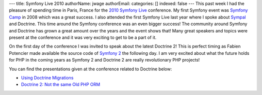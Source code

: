 ---
title: Symfony Live 2010
authorName: jwage 
authorEmail: 
categories: []
indexed: false
---
This past week I had the pleasure of spending time in Paris, France
for the `2010 Symfony Live <http://www.symfony-live.com>`_
conference. My first Symfony event was
`Symfony Camp <http://www.symfonycamp.com>`_ in 2008 which was a
great success. I also attended the first Symfony Live last year
where I spoke about `Sympal <http://www.sympalphp.org>`_ and
Doctrine. This time around the Symfony conference was an even
bigger success! The community around Symfony and Doctrine has grown
a great amount over the years and the event shows that! Many great
speakers and topics were present at the conference and it was very
exciting to get to be a part of it.

On the first day of the conference I was invited to speak about the
latest Doctrine 2! This is perfect timing as Fabien Potencier made
available the source code of
`Symfony 2 <http://www.symfony-reloaded.org>`_ the following day. I
am very excited about what the future holds for PHP in the coming
years as Symfony 2 and Doctrine 2 are really revolutionary PHP
projects!

You can find the presentations given at the conference related to
Doctrine below:


-  `Using Doctrine Migrations <http://www.slideshare.net/denderello/symfony-live-2010-using-doctrine-migrations>`_
-  `Doctrine 2: Not the same Old PHP ORM <http://www.slideshare.net/jwage/doctrine-2-not-the-same-old-php-orm>`_
